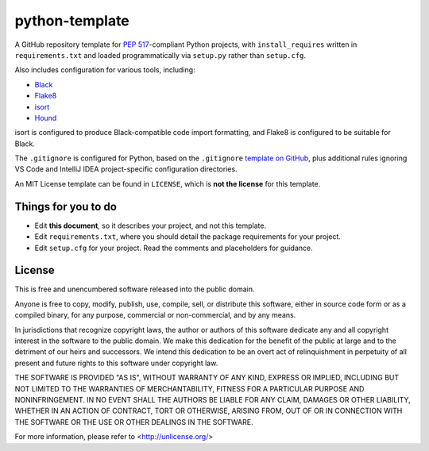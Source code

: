 python-template
===============

A GitHub repository template for `PEP 517`_-compliant Python projects, with ``install_requires`` written in ``requirements.txt`` and loaded programmatically via ``setup.py`` rather than ``setup.cfg``.

Also includes configuration for various tools, including:

- `Black`_
- `Flake8`_
- `isort`_
- `Hound`_

isort is configured to produce Black-compatible code import formatting, and Flake8 is configured to be suitable for Black.

The ``.gitignore`` is configured for Python, based on the ``.gitignore`` `template on GitHub <https://raw.githubusercontent.com/github/gitignore/main/Python.gitignore>`__, plus additional rules ignoring VS Code and IntelliJ IDEA project-specific configuration directories.

An MIT License template can be found in ``LICENSE``, which is **not the license** for this template.

Things for you to do
--------------------

- Edit **this document**, so it describes your project, and not this template.
- Edit ``requirements.txt``, where you should detail the package requirements for your project.
- Edit ``setup.cfg`` for your project. Read the comments and placeholders for guidance.

License
-------

This is free and unencumbered software released into the public domain.

Anyone is free to copy, modify, publish, use, compile, sell, or
distribute this software, either in source code form or as a compiled
binary, for any purpose, commercial or non-commercial, and by any
means.

In jurisdictions that recognize copyright laws, the author or authors
of this software dedicate any and all copyright interest in the
software to the public domain. We make this dedication for the benefit
of the public at large and to the detriment of our heirs and
successors. We intend this dedication to be an overt act of
relinquishment in perpetuity of all present and future rights to this
software under copyright law.

THE SOFTWARE IS PROVIDED "AS IS", WITHOUT WARRANTY OF ANY KIND,
EXPRESS OR IMPLIED, INCLUDING BUT NOT LIMITED TO THE WARRANTIES OF
MERCHANTABILITY, FITNESS FOR A PARTICULAR PURPOSE AND NONINFRINGEMENT.
IN NO EVENT SHALL THE AUTHORS BE LIABLE FOR ANY CLAIM, DAMAGES OR
OTHER LIABILITY, WHETHER IN AN ACTION OF CONTRACT, TORT OR OTHERWISE,
ARISING FROM, OUT OF OR IN CONNECTION WITH THE SOFTWARE OR THE USE OR
OTHER DEALINGS IN THE SOFTWARE.

For more information, please refer to <http://unlicense.org/>

.. _PEP 517: https://peps.python.org/pep-0517/
.. _Black: https://black.readthedocs.io/en/stable/
.. _Flake8: https://flake8.pycqa.org
.. _isort: https://pycqa.github.io/isort/
.. _Hound: https://www.houndci.com
